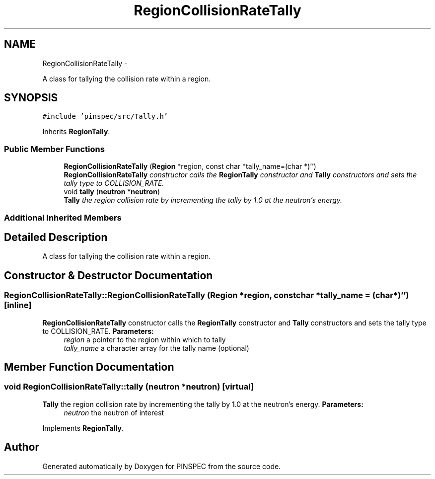 .TH "RegionCollisionRateTally" 3 "Wed Apr 10 2013" "Version 0.1" "PINSPEC" \" -*- nroff -*-
.ad l
.nh
.SH NAME
RegionCollisionRateTally \- 
.PP
A class for tallying the collision rate within a region\&.  

.SH SYNOPSIS
.br
.PP
.PP
\fC#include 'pinspec/src/Tally\&.h'\fP
.PP
Inherits \fBRegionTally\fP\&.
.SS "Public Member Functions"

.in +1c
.ti -1c
.RI "\fBRegionCollisionRateTally\fP (\fBRegion\fP *region, const char *tally_name=(char *)'')"
.br
.RI "\fI\fBRegionCollisionRateTally\fP constructor calls the \fBRegionTally\fP constructor and \fBTally\fP constructors and sets the tally type to COLLISION_RATE\&. \fP"
.ti -1c
.RI "void \fBtally\fP (\fBneutron\fP *\fBneutron\fP)"
.br
.RI "\fI\fBTally\fP the region collision rate by incrementing the tally by 1\&.0 at the neutron's energy\&. \fP"
.in -1c
.SS "Additional Inherited Members"
.SH "Detailed Description"
.PP 
A class for tallying the collision rate within a region\&. 
.SH "Constructor & Destructor Documentation"
.PP 
.SS "RegionCollisionRateTally::RegionCollisionRateTally (\fBRegion\fP *region, const char *tally_name = \fC(char*)''\fP)\fC [inline]\fP"

.PP
\fBRegionCollisionRateTally\fP constructor calls the \fBRegionTally\fP constructor and \fBTally\fP constructors and sets the tally type to COLLISION_RATE\&. \fBParameters:\fP
.RS 4
\fIregion\fP a pointer to the region within which to tally 
.br
\fItally_name\fP a character array for the tally name (optional) 
.RE
.PP

.SH "Member Function Documentation"
.PP 
.SS "void RegionCollisionRateTally::tally (\fBneutron\fP *neutron)\fC [virtual]\fP"

.PP
\fBTally\fP the region collision rate by incrementing the tally by 1\&.0 at the neutron's energy\&. \fBParameters:\fP
.RS 4
\fIneutron\fP the neutron of interest 
.RE
.PP

.PP
Implements \fBRegionTally\fP\&.

.SH "Author"
.PP 
Generated automatically by Doxygen for PINSPEC from the source code\&.
